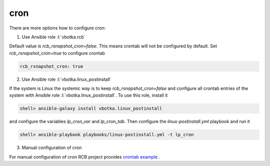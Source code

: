 cron
====

There are more options how to configure cron:

1) Use Ansible role :l:`vbotka.rcb`

Default value is *rcb_rsnapshot_cron=false*. This means crontab will
not be configured by default. Set *rcb_rsnapshot_cron=true* to
configure crontab

.. code-block:: yaml

  rcb_rsnapshot_cron: true


.. seealso:: The defaults of the Ansible role vbotka.rcb `defaults/main.yml <https://github.com/vbotka/ansible-rcb/blob/master/defaults/main.yml>`_

  
2) Use Ansible role :l:`vbotka.linux_postinstall`

If the system is Linux the systemic way is to keep
*rcb_rsnapshot_cron=false* and configure all crontab entries of the
system with Ansible role :l:`vbotka.linux_postinstall`. To use this
role, install it

.. code-block:: Bash

  shell> ansible-galaxy install vbotka.linux_postinstall

and configure the variables *lp_cron_var* and *lp_cron_tab*. Then configure the *linux-postinstall.yml* playbook and run it

.. code-block:: Bash

  shell> ansible-playbook playbooks/linux-postinstall.yml -t lp_cron


.. seealso:: The documentation at readthedocs.io `Ansible role Linux postinstall <https://ansible-linux-postinstall.readthedocs.io/en/latest/>`_


3) Manual configuration of cron

For manual configuration of cron RCB project provides `crontab example <https://github.com/vbotka/rcb/blob/master/crontab.example>`_ .
